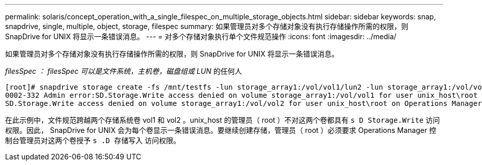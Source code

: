 ---
permalink: solaris/concept_operation_with_a_single_filespec_on_multiple_storage_objects.html 
sidebar: sidebar 
keywords: snap, snapdrive, single, multiple, object, storage, filespec 
summary: 如果管理员对多个存储对象没有执行存储操作所需的权限，则 SnapDrive for UNIX 将显示一条错误消息。 
---
= 对多个存储对象执行单个文件规范操作
:icons: font
:imagesdir: ../media/


[role="lead"]
如果管理员对多个存储对象没有执行存储操作所需的权限，则 SnapDrive for UNIX 将显示一条错误消息。

_filesSpec ： filesSpec 可以是文件系统，主机卷，磁盘组或 LUN_ 的任何人

[listing]
----
[root]# snapdrive storage create -fs /mnt/testfs -lun storage_array1:/vol/vol1/lun2 -lun storage_array1:/vol/vol2/lun2  -lunsize 100m
0002-332 Admin error:SD.Storage.Write access denied on volume storage_array1:/vol/vol1 for user unix_host\root on Operations Manager server ops_mngr_server
SD.Storage.Write access denied on volume storage_array1:/vol/vol2 for user unix_host\root on Operations Manager server ops_mngr_server
----
在此示例中，文件规范跨越两个存储系统卷 vol1 和 vol2 。unix_host 的管理员（ root ）不对这两个卷都具有 `s D Storage.Write` 访问权限。因此， SnapDrive for UNIX 会为每个卷显示一条错误消息。要继续创建存储，管理员（ root ）必须要求 Operations Manager 控制台管理员对这两个卷授予 `s .D 存储写入` 访问权限。
